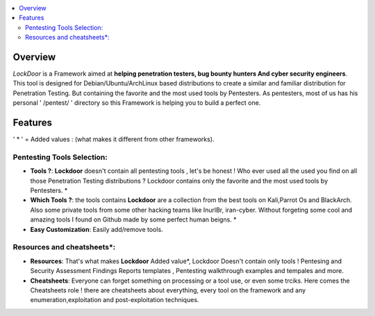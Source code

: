 .. raw:: html

   <h1 align="center">

.. image:: ./pictures/logo.png 
   :height: 50px
   :width: 50 px
   
.. raw:: html

   <br class="title">
   Lockdoor Penetsting Framework
   <br>
.. raw:: html

   </h1>
.. contents:: 
    :local:
    :depth: 3

=============
Overview
=============
*LockDoor* is a Framework aimed at **helping penetration testers, bug bounty hunters And cyber security engineers**. 
This tool is designed for Debian/Ubuntu/ArchLinux based distributions to create a similar and familiar distribution for Penetration Testing. But containing the favorite and the most used tools by Pentesters.
As pentesters, most of us has his personal ' /pentest/ ' directory so this Framework is helping you to build a perfect one.

=============
Features
=============
' * ' = Added values : (what makes it different from other frameworks).

Pentesting Tools Selection: 
--------------------------
* **Tools ?**: **Lockdoor** doesn't contain all pentesting tools , let's be honest ! Who ever used all the used you find on all those Penetration Testing distributions ? Lockdoor contains only the favorite and the most used tools by Pentesters. *

* **Which Tools ?**: the tools contains **Lockdoor** are a collection from the best tools on Kali,Parrot Os and BlackArch. Also some private tools from some other hacking teams like InurlBr, iran-cyber. Without forgeting some cool and amazing tools I found on Github made by some perfect human beigns. *

* **Easy Customization**: Easily add/remove tools.

Resources and cheatsheets*: 
--------------------------
* **Resources**: That's what makes **Lockdoor** Added value*, Lockdoor Doesn't contain only tools ! Pentesing and Security Assessment Findings Reports templates , Pentesting walkthrough examples and tempales and more.

* **Cheatsheets**: Everyone can forget something on processing or a tool use, or even some trciks. Here comes the Cheatsheets role ! there are cheatsheets about everything, every tool on the framework and any enumeration,exploitation and post-exploitation techniques.


 
